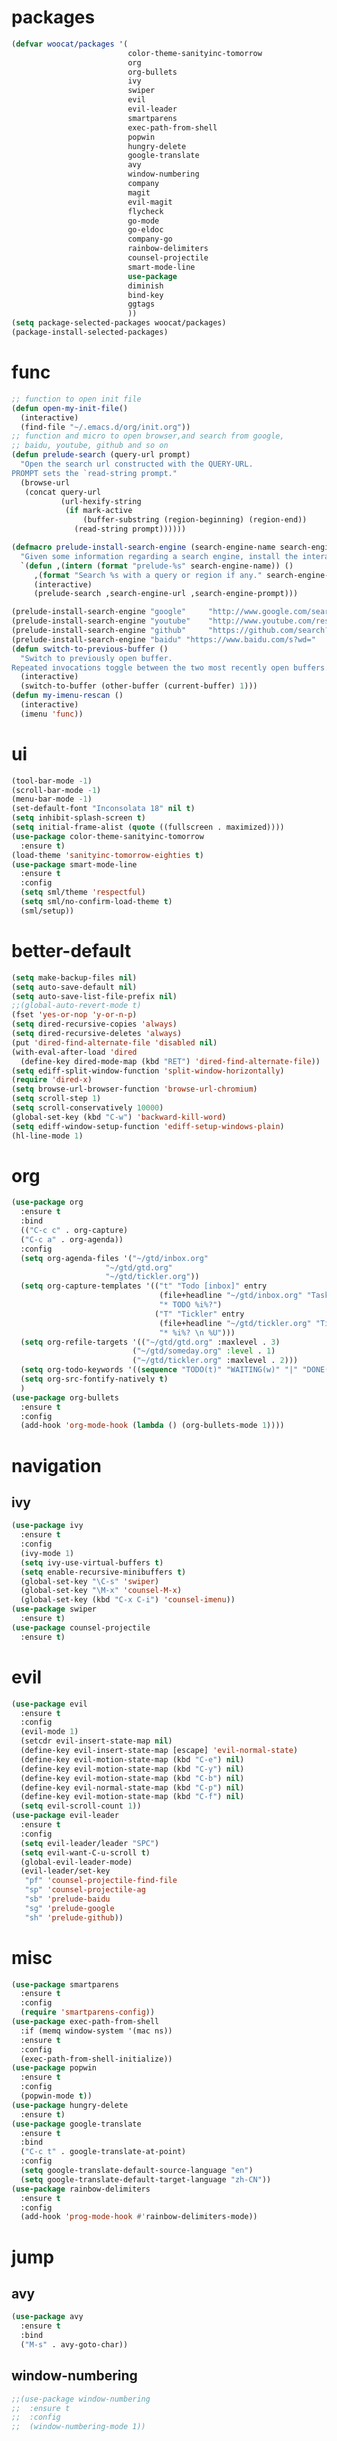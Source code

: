 * packages
  #+BEGIN_SRC emacs-lisp
    (defvar woocat/packages '(
                              color-theme-sanityinc-tomorrow
                              org
                              org-bullets
                              ivy
                              swiper
                              evil
                              evil-leader
                              smartparens
                              exec-path-from-shell
                              popwin
                              hungry-delete
                              google-translate
                              avy
                              window-numbering
                              company
                              magit
                              evil-magit
                              flycheck
                              go-mode
                              go-eldoc
                              company-go
                              rainbow-delimiters
                              counsel-projectile
                              smart-mode-line
                              use-package
                              diminish
                              bind-key
                              ggtags
                              )) 
    (setq package-selected-packages woocat/packages)
    (package-install-selected-packages)
  #+END_SRC
* func 
  #+BEGIN_SRC emacs-lisp
    ;; function to open init file
    (defun open-my-init-file()
      (interactive)
      (find-file "~/.emacs.d/org/init.org"))
    ;; function and micro to open browser,and search from google,
    ;; baidu, youtube, github and so on
    (defun prelude-search (query-url prompt)
      "Open the search url constructed with the QUERY-URL.
    PROMPT sets the `read-string prompt."
      (browse-url
       (concat query-url
               (url-hexify-string
                (if mark-active
                    (buffer-substring (region-beginning) (region-end))
                  (read-string prompt))))))

    (defmacro prelude-install-search-engine (search-engine-name search-engine-url search-engine-prompt)
      "Given some information regarding a search engine, install the interactive command to search through them"
      `(defun ,(intern (format "prelude-%s" search-engine-name)) ()
         ,(format "Search %s with a query or region if any." search-engine-name)
         (interactive)
         (prelude-search ,search-engine-url ,search-engine-prompt)))

    (prelude-install-search-engine "google"     "http://www.google.com/search?q="              "Google: ")
    (prelude-install-search-engine "youtube"    "http://www.youtube.com/results?search_query=" "Search YouTube: ")
    (prelude-install-search-engine "github"     "https://github.com/search?q="                 "Search GitHub: ")
    (prelude-install-search-engine "baidu" "https://www.baidu.com/s?wd="              "Baidu:")
    (defun switch-to-previous-buffer ()
      "Switch to previously open buffer.
    Repeated invocations toggle between the two most recently open buffers."
      (interactive)
      (switch-to-buffer (other-buffer (current-buffer) 1)))
    (defun my-imenu-rescan ()
      (interactive)
      (imenu 'func))
  #+END_SRC

* ui
  #+BEGIN_SRC emacs-lisp
        (tool-bar-mode -1)
        (scroll-bar-mode -1)
        (menu-bar-mode -1)
        (set-default-font "Inconsolata 18" nil t)
        (setq inhibit-splash-screen t)
        (setq initial-frame-alist (quote ((fullscreen . maximized))))
        (use-package color-theme-sanityinc-tomorrow
          :ensure t)
        (load-theme 'sanityinc-tomorrow-eighties t)
        (use-package smart-mode-line
          :ensure t
          :config
          (setq sml/theme 'respectful)
          (setq sml/no-confirm-load-theme t)
          (sml/setup))
  #+END_SRC

* better-default
  #+BEGIN_SRC emacs-lisp
    (setq make-backup-files nil)
    (setq auto-save-default nil)
    (setq auto-save-list-file-prefix nil)
    ;;(global-auto-revert-mode t)
    (fset 'yes-or-nop 'y-or-n-p)
    (setq dired-recursive-copies 'always)
    (setq dired-recursive-deletes 'always)
    (put 'dired-find-alternate-file 'disabled nil)
    (with-eval-after-load 'dired
      (define-key dired-mode-map (kbd "RET") 'dired-find-alternate-file))
    (setq ediff-split-window-function 'split-window-horizontally)
    (require 'dired-x)
    (setq browse-url-browser-function 'browse-url-chromium)
    (setq scroll-step 1)
    (setq scroll-conservatively 10000)
    (global-set-key (kbd "C-w") 'backward-kill-word)
    (setq ediff-window-setup-function 'ediff-setup-windows-plain)
    (hl-line-mode 1)
  #+END_SRC

* org
  #+BEGIN_SRC emacs-lisp
    (use-package org
      :ensure t
      :bind
      (("C-c c" . org-capture)
      ("C-c a" . org-agenda))
      :config
      (setq org-agenda-files '("~/gtd/inbox.org"
                         "~/gtd/gtd.org"
                         "~/gtd/tickler.org"))
      (setq org-capture-templates '(("t" "Todo [inbox]" entry
                                     (file+headline "~/gtd/inbox.org" "Tasks")
                                     "* TODO %i%?")
                                    ("T" "Tickler" entry
                                     (file+headline "~/gtd/tickler.org" "Tickler")
                                     "* %i%? \n %U")))
      (setq org-refile-targets '(("~/gtd/gtd.org" :maxlevel . 3)
                               ("~/gtd/someday.org" :level . 1)
                               ("~/gtd/tickler.org" :maxlevel . 2)))
      (setq org-todo-keywords '((sequence "TODO(t)" "WAITING(w)" "|" "DONE(d)" "CANCELLED(c)")))
      (setq org-src-fontify-natively t)
      )
    (use-package org-bullets
      :ensure t
      :config
      (add-hook 'org-mode-hook (lambda () (org-bullets-mode 1))))
  #+END_SRC

* navigation
** ivy
   #+BEGIN_SRC emacs-lisp
     (use-package ivy
       :ensure t
       :config
       (ivy-mode 1)
       (setq ivy-use-virtual-buffers t)
       (setq enable-recursive-minibuffers t)
       (global-set-key "\C-s" 'swiper)
       (global-set-key "\M-x" 'counsel-M-x)
       (global-set-key (kbd "C-x C-i") 'counsel-imenu))
     (use-package swiper
       :ensure t)
     (use-package counsel-projectile
       :ensure t)
   #+END_SRC

* evil
  #+BEGIN_SRC emacs-lisp
    (use-package evil
      :ensure t
      :config
      (evil-mode 1)
      (setcdr evil-insert-state-map nil)
      (define-key evil-insert-state-map [escape] 'evil-normal-state)
      (define-key evil-motion-state-map (kbd "C-e") nil)
      (define-key evil-motion-state-map (kbd "C-y") nil)
      (define-key evil-motion-state-map (kbd "C-b") nil)
      (define-key evil-normal-state-map (kbd "C-p") nil)
      (define-key evil-motion-state-map (kbd "C-f") nil)
      (setq evil-scroll-count 1))
    (use-package evil-leader
      :ensure t
      :config
      (setq evil-leader/leader "SPC")
      (setq evil-want-C-u-scroll t)
      (global-evil-leader-mode)
      (evil-leader/set-key
       "pf" 'counsel-projectile-find-file
       "sp" 'counsel-projectile-ag
       "sb" 'prelude-baidu
       "sg" 'prelude-google
       "sh" 'prelude-github))
  #+END_SRC

* misc
  #+BEGIN_SRC emacs-lisp
    (use-package smartparens
      :ensure t
      :config
      (require 'smartparens-config))
    (use-package exec-path-from-shell
      :if (memq window-system '(mac ns))
      :ensure t
      :config
      (exec-path-from-shell-initialize))
    (use-package popwin
      :ensure t
      :config
      (popwin-mode t))
    (use-package hungry-delete
      :ensure t)
    (use-package google-translate
      :ensure t
      :bind
      ("C-c t" . google-translate-at-point)
      :config
      (setq google-translate-default-source-language "en")
      (setq google-translate-default-target-language "zh-CN"))
    (use-package rainbow-delimiters
      :ensure t
      :config
      (add-hook 'prog-mode-hook #'rainbow-delimiters-mode))
  #+END_SRC

* jump
** avy
   #+BEGIN_SRC emacs-lisp
     (use-package avy
       :ensure t
       :bind
       ("M-s" . avy-goto-char))
   #+END_SRC

** window-numbering
   #+BEGIN_SRC emacs-lisp
     ;;(use-package window-numbering
     ;;  :ensure t
     ;;  :config
     ;;  (window-numbering-mode 1))
   #+END_SRC

* company
  #+BEGIN_SRC emacs-lisp
    (use-package company
      :ensure t
      :config
      (setq company-tooltip-limit 5)
      (setq company-idle-delay 0.01)
      (setq company-echo-delay 0)                          ; remove annoying blinking
      (setq company-begin-commands '(self-insert-command))
      (setq company-minimum-prefix-length 3)
      (define-key company-active-map (kbd "M-n") nil)
      (define-key company-active-map (kbd "M-p") nil)
      (define-key company-active-map (kbd "C-n") #'company-select-next)
      (define-key company-active-map (kbd "C-p") #'company-select-previous)
      (define-key company-active-map (kbd "C-w") nil))
  #+END_SRC

* git
  #+BEGIN_SRC emacs-lisp
    (use-package magit
      :ensure t)
    (use-package evil-magit
      :ensure t)
  #+END_SRC

* programming
** ggtags
   #+BEGIN_SRC emacs-lisp
     (use-package ggtags
       :ensure t
       :config
       (add-hook 'c-mode-hook 'ggtags-mode 1))
   #+END_SRC
** synatax check
*** flycheck
    #+BEGIN_SRC emacs-lisp
      (use-package flycheck
        :ensure t)
    #+END_SRC

** language
*** elisp
    #+BEGIN_SRC emacs-lisp
      (add-hook 'emacs-lisp-mode-hook (lambda()
					(company-mode)
					(hungry-delete-mode)
					(smartparens-mode)
					))
    #+END_SRC

*** go
    #+BEGIN_SRC emacs-lisp
      (use-package go-mode
	:ensure t
	:config
	(add-hook 'go-mode-hook (lambda ()
				  (set (make-local-variable 'company-backends) '(company-go))
				  (company-mode)
				  (hungry-delete-mode)
				  (flycheck-mode)
				  (smartparens-mode)
				  (go-eldoc-setup)
				  (add-hook 'before-save-hook 'gofmt-before-save)
				  (setq tab-width 4)
				  (setq indent-tabs-mode 1)
				  (setq gofmt-command "goimports"))))
      (use-package go-eldoc
	:ensure t)
      (use-package company-go
	:ensure t)
    #+END_SRC
    
* keybingding 
  #+BEGIN_SRC emacs-lisp
    (set-register ?e (cons 'file "~/.emacs.d/org/init.org"))
    (set-register ?g (cons 'file "~/gtd/gtd.org"))
    (set-register ?w (cons 'file "~/go/src/git.algor.tech/"))
    (evil-leader/set-key-for-mode 'go-mode "jd" 'godef-jump)
    (define-key evil-normal-state-map (kbd "SPC TAB") 'switch-to-previous-buffer)
  #+END_SRC
  
  
  
